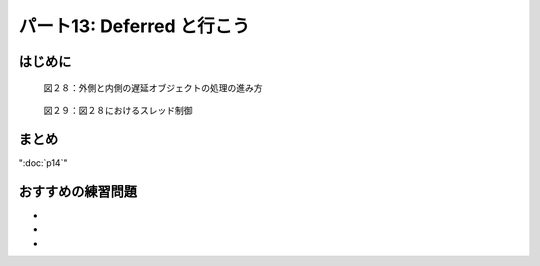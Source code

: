 ===========================
パート13: Deferred と行こう
===========================

はじめに
--------

.. _figure28:

.. figure:: images/p13_deferred-12.png

    図２８：外側と内側の遅延オブジェクトの処理の進み方


.. _figure29:

.. figure:: images/p13_deferred-111.png

    図２９：図２８におけるスレッド制御


まとめ
------

":doc:`p14`"

おすすめの練習問題
------------------
*
*
*
